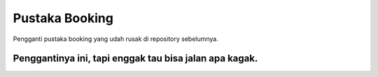 ###################
Pustaka Booking
###################

Pengganti pustaka booking yang udah rusak di repository sebelumnya.

*******************
Penggantinya ini, tapi enggak tau bisa jalan apa kagak.
*******************
